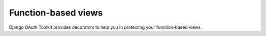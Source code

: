 Function-based views
====================

Django OAuth Toolkit provides decorators to help you in protecting your function-based views.

.. function:: protected_resource(scopes=None, validator_cls=OAuth2Validator, server_cls=Server)

    Decorator to protect views by providing OAuth2 authentication out of the box, optionally with
    scope handling. Basic usage, without using scopes::

        from oauth2_provider.decorators import protected_resource

        @protected_resource()
        def my_view(request):
            # An access token is required to get here...
            # ...
            pass

    If you want to check scopes as well when accessing a view you can pass them along as
    decorator's parameter::

        from oauth2_provider.decorators import protected_resource

        @protected_resource(scopes=['can_make_it can_break_it'])
        def my_view(request):
            # An access token AND the right scopes are required to get here...
            # ...
            pass

    The decorator also accept server and validator classes if you want or need to use your own
    OAuth2 logic::

        from oauth2_provider.decorators import protected_resource
        from myapp.oauth2_validators import MyValidator

        @protected_resource(validator_cls=MyValidator)
        def my_view(request):
            # You have to leverage your own logic to get here...
            # ...
            pass


.. function:: rw_protected_resource(scopes=None, validator_cls=OAuth2Validator, server_cls=Server)

    Decorator to protect views by providing OAuth2 authentication and read/write scopes out of the
    box. GET, HEAD, OPTIONS http methods require "read" scope.
    Otherwise "write" scope is required::

        from oauth2_provider.decorators import rw_protected_resource

        @rw_protected_resource()
        def my_view(request):
            # If this is a POST, you have to provide 'write' scope to get here...
            # ...
            pass

    If you need, you can ask for other scopes over "read" and "write"::

        from oauth2_provider.decorators import rw_protected_resource

        @rw_protected_resource(scopes=['exotic_scope'])
        def my_view(request):
            # If this is a POST, you have to provide 'exotic_scope write' scopes to get here...
            # ...
            pass
